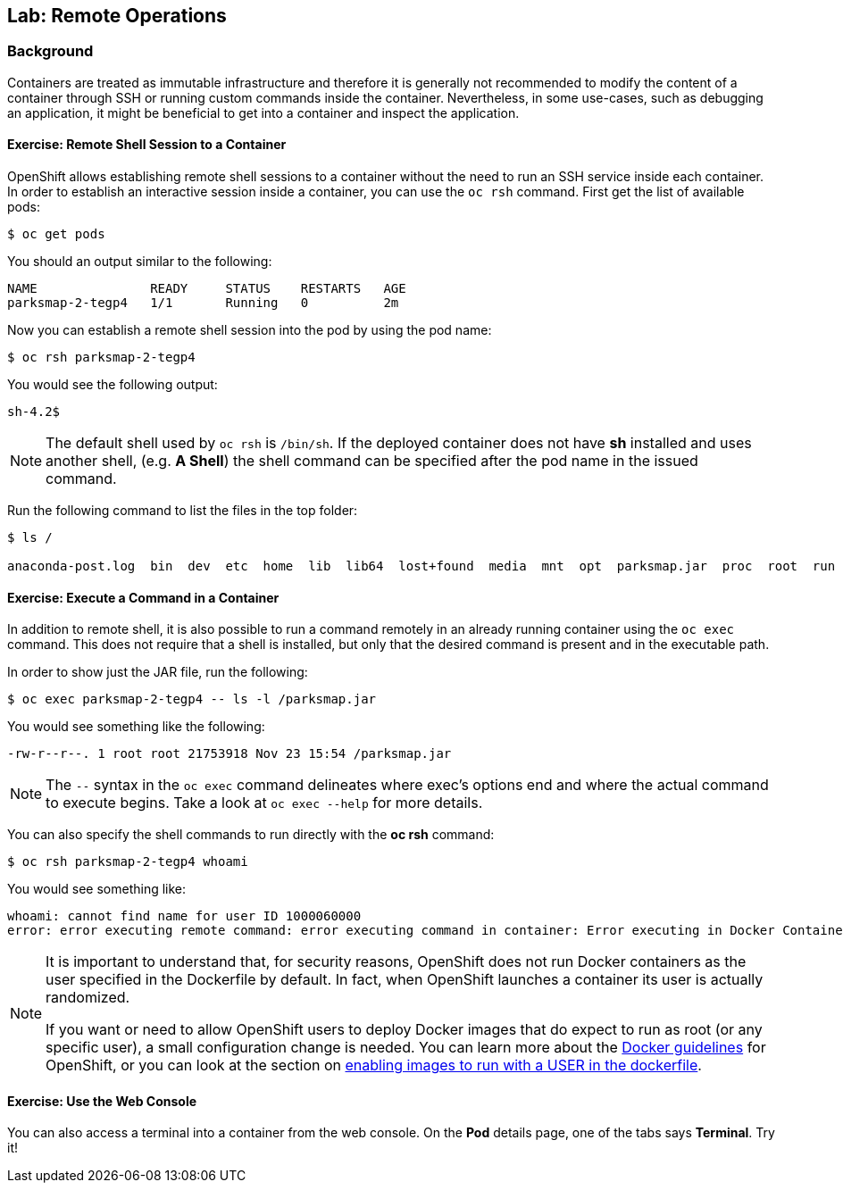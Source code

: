 ## Lab: Remote Operations

### Background

Containers are treated as immutable infrastructure and therefore it is generally
not recommended to modify the content of a container through SSH or running custom
commands inside the container. Nevertheless, in some use-cases, such as debugging
an application, it might be beneficial to get into a container and inspect the
application.

#### Exercise: Remote Shell Session to a Container

OpenShift allows establishing remote shell sessions to a container without the
need to run an SSH service inside each container. In order to establish an
interactive session inside a container, you can use the `oc rsh` command. First
get the list of available pods:

[source]
----
$ oc get pods
----

You should an output similar to the following:

[source]
----
NAME               READY     STATUS    RESTARTS   AGE
parksmap-2-tegp4   1/1       Running   0          2m
----

Now you can establish a remote shell session into the pod by using the pod name:

[source,role=copypaste]
----
$ oc rsh parksmap-2-tegp4
----

You would see the following output:

[source]
----
sh-4.2$
----

[NOTE]
====
The default shell used by `oc rsh` is `/bin/sh`. If the deployed container does
not have *sh* installed and uses another shell, (e.g. *A Shell*) the shell command
can be specified after the pod name in the issued command.
====

Run the following command to list the files in the top folder:

[source]
----
$ ls /

anaconda-post.log  bin  dev  etc  home  lib  lib64  lost+found  media  mnt  opt  parksmap.jar  proc  root  run  sbin  srv  sys  tmp  usr  var
----

#### Exercise: Execute a Command in a Container

In addition to remote shell, it is also possible to run a command remotely in an
already running container using the `oc exec` command. This does not require
that a shell is installed, but only that the desired command is present and in
the executable path.

In order to show just the JAR file, run the following:

[source,role=copypaste]
----
$ oc exec parksmap-2-tegp4 -- ls -l /parksmap.jar
----

You would see something like the following:

[source]
----
-rw-r--r--. 1 root root 21753918 Nov 23 15:54 /parksmap.jar
----

[NOTE]
====
The `--` syntax in the `oc exec` command delineates where exec's options
end and where the actual command to execute begins. Take a look at `oc exec
--help` for more details.
====

You can also specify the shell commands to run directly with the *oc rsh* command:

[source,role=copypaste]
----
$ oc rsh parksmap-2-tegp4 whoami
----

You would see something like:

[source]
----
whoami: cannot find name for user ID 1000060000
error: error executing remote command: error executing command in container: Error executing in Docker Container: 1
----

[NOTE]
====
It is important to understand that, for security reasons, OpenShift does not run
Docker containers as the user specified in the Dockerfile by default. In fact,
when OpenShift launches a container its user is actually randomized.

If you want or need to allow OpenShift users to deploy Docker images that do
expect to run as root (or any specific user), a small configuration change is
needed. You can learn more about the
https://{{DOCS_URL}}/latest/creating_images/guidelines.html[Docker guidelines]
for OpenShift, or you can look at the section on
https://{{DOCS_URL}}/latest/admin_guide/manage_scc.html#enable-images-to-run-with-user-in-the-dockerfile[enabling
images to run with a USER in the dockerfile].
====

#### Exercise: Use the Web Console

You can also access a terminal into a container from the web console. On the
*Pod* details page, one of the tabs says *Terminal*. Try it!

